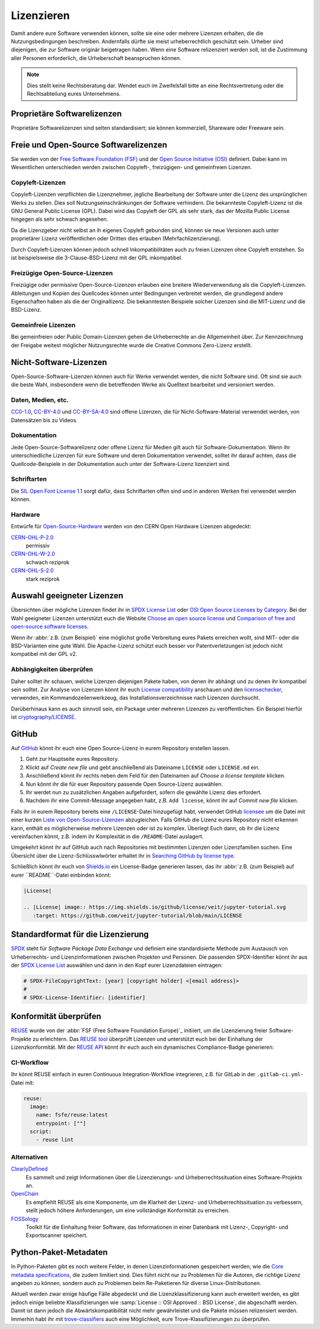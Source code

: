 Lizenzieren
===========

Damit andere eure Software verwenden können, sollte sie eine oder mehrere
Lizenzen erhalten, die die Nutzungsbedingungen beschreiben. Andernfalls dürfte
sie meist urheberrechtlich geschützt sein. Urheber sind diejenigen, die zur
Software originär beigetragen haben. Wenn eine Software relizenziert werden
soll, ist die Zustimmung aller Personen erforderlich, die Urheberschaft
beanspruchen können.

.. note::
   Dies stellt keine Rechtsberatung dar. Wendet euch im Zweifelsfall bitte an
   eine Rechtsvertretung oder die Rechtsabteilung eures Unternehmens.

.. seealso::
   * `The Whys and Hows of Licensing Scientific Code
     <https://www.astrobetter.com/blog/2014/03/10/the-whys-and-hows-of-licensing-scientific-code/>`_
   * `A Quick Guide to Software Licensing for the Scientist-Programmer
     <https://doi.org/10.1371/journal.pcbi.1002598>`_
   * Karl Fogel: `Producing Open Source Software <https://producingoss.com/>`_

Proprietäre Softwarelizenzen
----------------------------

Proprietäre Softwarelizenzen sind selten standardisiert; sie können kommerziell,
Shareware oder Freeware sein.

Freie und Open-Source Softwarelizenzen
--------------------------------------

Sie werden von der `Free Software Foundation (FSF)
<https://www.fsf.org/de/?set_language=de>`_ und der `Open Source Initiative
(OSI) <https://opensource.org/>`_ definiert. Dabei kann im Wesentlichen
unterschieden werden zwischen Copyleft-, freizügigen- und gemeinfreien Lizenzen.

Copyleft-Lizenzen
~~~~~~~~~~~~~~~~~

Copyleft-Lizenzen verpflichten die Lizenznehmer, jegliche Bearbeitung der
Software unter die Lizenz des ursprünglichen Werks zu stellen. Dies soll
Nutzungseinschränkungen der Software verhindern. Die bekannteste Copyleft-Lizenz
ist die GNU General Public License (GPL). Dabei wird das Copyleft der GPL als
sehr stark, das der Mozilla Public License hingegen als sehr schwach angesehen.

Da die Lizenzgeber nicht selbst an ih eigenes Copyleft gebunden sind, können sie
neue Versionen auch unter proprietärer Lizenz veröffentlichen oder Dritten dies
erlauben (Mehrfachlizenzierung).

Durch Copyleft-Lizenzen können jedoch schnell Inkompatibilitäten auch zu freien
Lizenzen ohne Copyleft entstehen. So ist beispielsweise die 3-Clause-BSD-Lizenz
mit der GPL inkompatibel.

Freizügige Open-Source-Lizenzen
~~~~~~~~~~~~~~~~~~~~~~~~~~~~~~~

Freizügige oder permissive Open-Source-Lizenzen erlauben eine breitere
Wiederverwendung als die Copyleft-Lizenzen. Ableitungen und Kopien des
Quellcodes können unter Bedingungen verbreitet werden, die grundlegend andere
Eigenschaften haben als die der Originallizenz. Die bekanntesten Beispiele
solcher Lizenzen sind die MIT-Lizenz und die BSD-Lizenz.

Gemeinfreie Lizenzen
~~~~~~~~~~~~~~~~~~~~

Bei gemeinfreien oder Public Domain-Lizenzen gehen die Urheberrechte an die
Allgemeinheit über. Zur Kennzeichnung der Freigabe weitest möglicher
Nutzungsrechte wurde die Creative Commons Zero-Lizenz erstellt.

Nicht-Software-Lizenzen
-----------------------

Open-Source-Software-Lizenzen können auch für Werke verwendet werden, die nicht
Software sind. Oft sind sie auch die beste Wahl, insbesondere wenn die
betreffenden Werke als Quelltext bearbeitet und versioniert werden.

Daten, Medien, etc.
~~~~~~~~~~~~~~~~~~~

`CC0-1.0 <https://creativecommons.org/publicdomain/zero/1.0/deed.de>`_,
`CC-BY-4.0 <https://creativecommons.org/licenses/by/4.0/deed.de>`_ und
`CC-BY-SA-4.0 <https://creativecommons.org/licenses/by-sa/4.0/deed.de>`_ sind
offene Lizenzen, die für Nicht-Software-Material verwendet werden, von
Datensätzen bis zu Videos.

Dokumentation
~~~~~~~~~~~~~

Jede Open-Source-Softwarelizenz oder offene Lizenz für Medien gilt auch für
Software-Dokumentation. Wenn ihr unterschiedliche Lizenzen für eure Software und
deren Dokumentation verwendet, solltet ihr darauf achten, dass die
Quellcode-Beispiele in der Dokumentation auch unter der Software-Lizenz
lizenziert sind.

Schriftarten
~~~~~~~~~~~~

Die `SIL Open Font License 1.1 <https://opensource.org/licenses/OFL-1.1>`_ sorgt
dafür, dass Schriftarten offen sind und in anderen Werken frei verwendet werden
können.

Hardware
~~~~~~~~

Entwürfe für `Open-Source-Hardware <https://www.oshwa.org/definition/>`_ werden
von den CERN Open Hardware Lizenzen abgedeckt:

`CERN-OHL-P-2.0 <https://ohwr.org/cern_ohl_p_v2.txt>`_
    permissiv
`CERN-OHL-W-2.0 <https://ohwr.org/cern_ohl_w_v2.txt>`_
    schwach reziprok
`CERN-OHL-S-2.0 <https://ohwr.org/cern_ohl_s_v2.txt>`_
    stark reziprok

Auswahl geeigneter Lizenzen
---------------------------

Übersichten über mögliche Lizenzen findet ihr in `SPDX License List
<https://spdx.org/licenses/>`_ oder `OSI Open Source Licenses by Category
<https://opensource.org/licenses/category>`_. Bei der Wahl geeigneter
Lizenzen unterstützt euch die Website `Choose an open source license
<https://choosealicense.com/>`_ und `Comparison of free and open-source
software licenses
<https://en.wikipedia.org/wiki/Comparison_of_free_and_open-source_software_licenses>`_.

Wenn ihr :abbr:`z.B. (zum Beispiel)` eine möglichst große Verbreitung eures
Pakets erreichen wollt, sind MIT- oder die BSD-Varianten eine gute Wahl. Die
Apache-Lizenz schützt euch besser vor Patentverletzungen ist jedoch nicht
kompatibel mit der GPL v2.

Abhängigkeiten überprüfen
~~~~~~~~~~~~~~~~~~~~~~~~~

Daher solltet ihr schauen, welche Lizenzen diejenigen
Pakete haben, von denen ihr abhängt und zu denen ihr kompatibel sein solltet.
Zur Analyse von Lizenzen könnt ihr euch `License compatibility
<https://en.wikipedia.org/wiki/License_compatibility>`_ anschauen und den
`licensechecker
<https://boyter.org/2018/03/licensechecker-command-line-application-identifies-software-license/>`_,
verwenden, ein Kommandozeilenwerkzeug, das Installationsverzeichnisse nach
Lizenzen durchsucht.

Darüberhinaus kann es auch sinnvoll sein, ein Package unter mehreren Lizenzen
zu veröffentlichen. Ein Beispiel hierfür ist `cryptography/LICENSE
<https://github.com/pyca/cryptography/blob/adf234e/LICENSE>`_.

GitHub
------

Auf `GitHub <https://github.com/>`_ könnt ihr euch eine Open Source-Lizenz in
eurem Repository erstellen lassen.

#. Geht zur Hauptseite eures Repository.
#. Klickt auf *Create new file* und gebt anschließend als Dateiname ``LICENSE``
   oder ``LICENSE.md`` ein.
#. Anschließend könnt ihr rechts neben dem Feld für den Dateinamen auf *Choose a
   license template* klicken.
#. Nun könnt ihr die für euer Repository passende Open Source-Lizenz auswählen.
#. Ihr werdet nun zu zusätzlichen Angaben aufgefordert, sofern die gewählte
   Lizenz dies erfordert.
#. Nachdem ihr eine Commit-Message angegeben habt, z.B. ``Add license``, könnt
   ihr auf *Commit new file* klicken.

Falls ihr in eurem Repository bereits eine ``/LICENSE``-Datei hinzugefügt habt,
verwendet GitHub `licensee <https://github.com/licensee/licensee>`_ um die Datei
mit einer kurzen `Liste von Open-Source-Lizenzen
<https://choosealicense.com/appendix/>`_ abzugleichen. Falls GitHub die Lizenz
eures Repository nicht erkennen kann, enthält es möglicherweise mehrere
Lizenzen oder ist zu komplex. Überlegt Euch dann, ob ihr die Lizenz vereinfachen
könnt, z.B. indem ihr Komplexität in die ``/README``-Datei auslagert.

Umgekehrt könnt ihr auf GitHub auch nach Repositories mit bestimmten Lizenzen
oder Lizenzfamilien suchen. Eine Übersicht über die Lizenz-Schlüsswlwörter
erhaltet ihr in `Searching GitHub by license type
<https://help.github.com/en/github/creating-cloning-and-archiving-repositories/licensing-a-repository#searching-github-by-license-type>`_.

Schließlich könnt ihr euch von `Shields.io <https://shields.io/>`_ ein
License-Badge generieren lassen, das ihr :abbr:`z.B. (zum Beispiel) auf eurer
``README``-Datei einbinden könnt:

.. code-block:: rst

    |License|

    .. |License| image:: https://img.shields.io/github/license/veit/jupyter-tutorial.svg
       :target: https://github.com/veit/jupyter-tutorial/blob/main/LICENSE

|License|

.. |License| image:: https://img.shields.io/github/license/veit/jupyter-tutorial.svg
   :target: https://github.com/veit/jupyter-tutorial/blob/main/LICENSE

Standardformat für die Lizenzierung
-----------------------------------

`SPDX <https://spdx.dev/>`_ steht für *Software Package Data Exchange* und
definiert eine standardisierte Methode zum Austausch von Urheberrechts- und
Lizenzinformationen zwischen Projekten und Personen. Die passenden
SPDX-Identifier könnt ihr aus der `SPDX License List
<https://spdx.org/licenses/>`_ auswählen und dann in den Kopf eurer
Lizenzdateien eintragen:

.. code-block::

    # SPDX-FileCopyrightText: [year] [copyright holder] <[email address]>
    #
    # SPDX-License-Identifier: [identifier]

Konformität überprüfen
----------------------

`REUSE <https://reuse.software/de/>`_ wurde von der :abbr:`FSF (Free Software
Foundation Europe)`_ initiiert, um die Lizenzierung freier Software-Projekte zu
erleichtern. Das `REUSE tool <https://git.fsfe.org/reuse/tool>`_ überprüft
Lizenzen und unterstützt euch bei der Einhaltung der Lizenzkonformität. Mit der
`REUSE API <https://reuse.software/dev/#api>`_ könnt ihr euch auch ein
dynamisches Compliance-Badge generieren:

.. figure:: reuse-compliant.svg
   :alt: REUSE-compliant Badge

CI-Workflow
~~~~~~~~~~~

Ihr könnt REUSE einfach in euren Continuous Integration-Workflow integrieren,
z.B. für GitLab in der ``.gitlab-ci.yml``-Datei mit:

.. code-block:: yaml

    reuse:
      image:
        name: fsfe/reuse:latest
        entrypoint: [""]
      script:
        - reuse lint

Alternativen
~~~~~~~~~~~~

`ClearlyDefined <https://clearlydefined.io/>`_
    Es sammelt und zeigt Informationen über die Lizenzierungs- und
    Urheberrechtssituation eines Software-Projekts an.
`OpenChain <https://www.openchainproject.org/>`_
    Es empfiehlt REUSE als eine Komponente, um die Klarheit der Lizenz- und
    Urheberrechtssituation zu verbessern, stellt jedoch höhere Anforderungen, um
    eine vollständige Konformität zu erreichen.
`FOSSology <https://www.fossology.org/>`_
    Toolkit für die Einhaltung freier Software, das Informationen in einer
    Datenbank mit Lizenz-, Copyright- und Exportscanner speichert.

Python-Paket-Metadaten
----------------------

In Python-Paketen gibt es noch weitere Felder, in denen Lizenzinformationen
gespeichert werden, wie die `Core metadata specifications
<https://packaging.python.org/en/latest/specifications/core-metadata/>`_, die
zudem limitiert sind. Dies führt nicht nur zu Problemen für die Autoren, die
richtige Lizenz angeben zu können, sondern auch zu Problemen beim Re-Paketieren
für diverse Linux-Distributionen.

Aktuell werden zwar einige häufige Fälle abgedeckt und die Lizenzklassifizierung
kann auch erweitert werden, es gibt jedoch einige beliebte Klassifizierungen wie
:samp:`License :: OSI Approved :: BSD License`, die abgeschafft werden. Damit
ist dann jedoch die Abwärtskompatibilität nicht mehr gewährleistet und die
Pakete müssen relizensiert werden. Immerhin habt ihr mit `trove-classifiers
<https://github.com/pypa/trove-classifiers>`_ auch eine Möglichkeit, eure
Trove-Klassifizierungen zu überprüfen.

.. seealso::
   * `PEP 639 – Improving License Clarity with Better Package Metadata
     <https://peps.python.org/pep-0639/>`_
   * `PEP 621 – Storing project metadata in pyproject.toml
     <https://peps.python.org/pep-0621/>`_
   * `PEP 643 – Metadata for Package Source Distributions
     <https://peps.python.org/pep-0643/>`_
